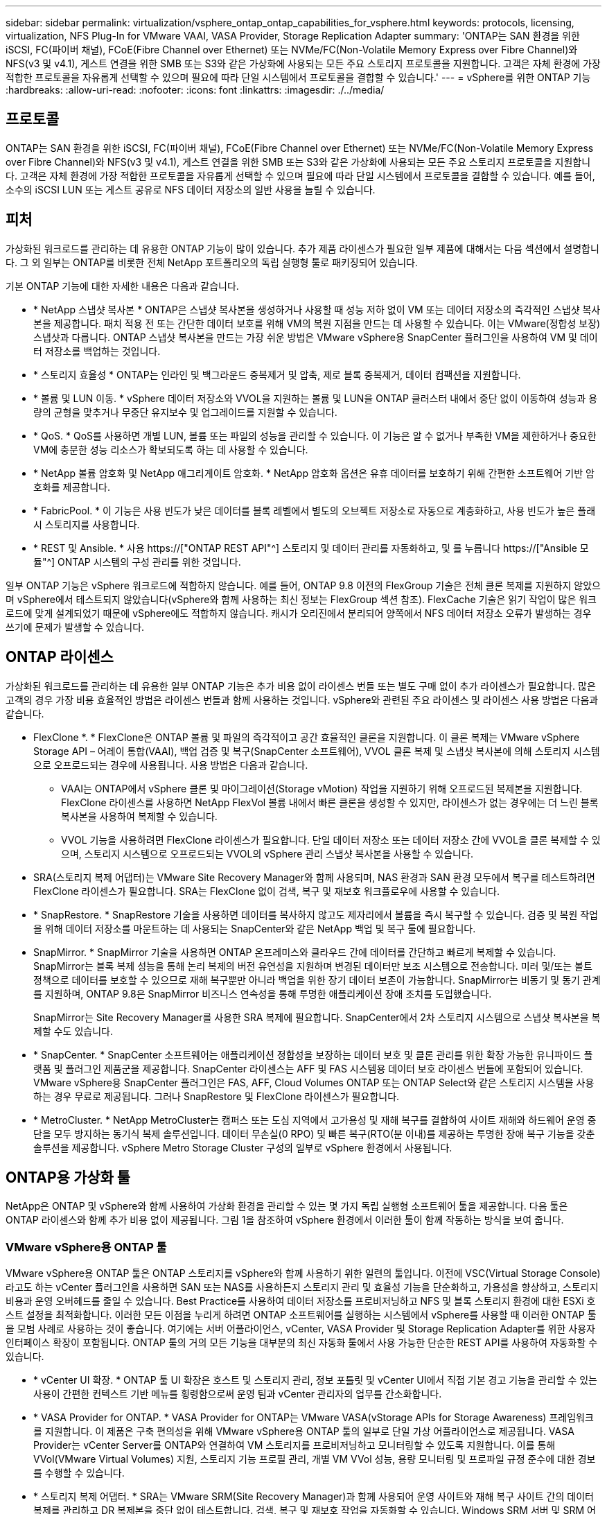 ---
sidebar: sidebar 
permalink: virtualization/vsphere_ontap_ontap_capabilities_for_vsphere.html 
keywords: protocols, licensing, virtualization, NFS Plug-In for VMware VAAI, VASA Provider, Storage Replication Adapter 
summary: 'ONTAP는 SAN 환경을 위한 iSCSI, FC(파이버 채널), FCoE(Fibre Channel over Ethernet) 또는 NVMe/FC(Non-Volatile Memory Express over Fibre Channel)와 NFS(v3 및 v4.1), 게스트 연결을 위한 SMB 또는 S3와 같은 가상화에 사용되는 모든 주요 스토리지 프로토콜을 지원합니다. 고객은 자체 환경에 가장 적합한 프로토콜을 자유롭게 선택할 수 있으며 필요에 따라 단일 시스템에서 프로토콜을 결합할 수 있습니다.' 
---
= vSphere를 위한 ONTAP 기능
:hardbreaks:
:allow-uri-read: 
:nofooter: 
:icons: font
:linkattrs: 
:imagesdir: ./../media/




== 프로토콜

ONTAP는 SAN 환경을 위한 iSCSI, FC(파이버 채널), FCoE(Fibre Channel over Ethernet) 또는 NVMe/FC(Non-Volatile Memory Express over Fibre Channel)와 NFS(v3 및 v4.1), 게스트 연결을 위한 SMB 또는 S3와 같은 가상화에 사용되는 모든 주요 스토리지 프로토콜을 지원합니다. 고객은 자체 환경에 가장 적합한 프로토콜을 자유롭게 선택할 수 있으며 필요에 따라 단일 시스템에서 프로토콜을 결합할 수 있습니다. 예를 들어, 소수의 iSCSI LUN 또는 게스트 공유로 NFS 데이터 저장소의 일반 사용을 늘릴 수 있습니다.



== 피처

가상화된 워크로드를 관리하는 데 유용한 ONTAP 기능이 많이 있습니다. 추가 제품 라이센스가 필요한 일부 제품에 대해서는 다음 섹션에서 설명합니다. 그 외 일부는 ONTAP를 비롯한 전체 NetApp 포트폴리오의 독립 실행형 툴로 패키징되어 있습니다.

기본 ONTAP 기능에 대한 자세한 내용은 다음과 같습니다.

* * NetApp 스냅샷 복사본 * ONTAP은 스냅샷 복사본을 생성하거나 사용할 때 성능 저하 없이 VM 또는 데이터 저장소의 즉각적인 스냅샷 복사본을 제공합니다. 패치 적용 전 또는 간단한 데이터 보호를 위해 VM의 복원 지점을 만드는 데 사용할 수 있습니다. 이는 VMware(정합성 보장) 스냅샷과 다릅니다. ONTAP 스냅샷 복사본을 만드는 가장 쉬운 방법은 VMware vSphere용 SnapCenter 플러그인을 사용하여 VM 및 데이터 저장소를 백업하는 것입니다.
* * 스토리지 효율성 * ONTAP는 인라인 및 백그라운드 중복제거 및 압축, 제로 블록 중복제거, 데이터 컴팩션을 지원합니다.
* * 볼륨 및 LUN 이동. * vSphere 데이터 저장소와 VVOL을 지원하는 볼륨 및 LUN을 ONTAP 클러스터 내에서 중단 없이 이동하여 성능과 용량의 균형을 맞추거나 무중단 유지보수 및 업그레이드를 지원할 수 있습니다.
* * QoS. * QoS를 사용하면 개별 LUN, 볼륨 또는 파일의 성능을 관리할 수 있습니다. 이 기능은 알 수 없거나 부족한 VM을 제한하거나 중요한 VM에 충분한 성능 리소스가 확보되도록 하는 데 사용할 수 있습니다.
* * NetApp 볼륨 암호화 및 NetApp 애그리게이트 암호화. * NetApp 암호화 옵션은 유휴 데이터를 보호하기 위해 간편한 소프트웨어 기반 암호화를 제공합니다.
* * FabricPool. * 이 기능은 사용 빈도가 낮은 데이터를 블록 레벨에서 별도의 오브젝트 저장소로 자동으로 계층화하고, 사용 빈도가 높은 플래시 스토리지를 사용합니다.
* * REST 및 Ansible. * 사용 https://["ONTAP REST API"^] 스토리지 및 데이터 관리를 자동화하고, 및 를 누릅니다 https://["Ansible 모듈"^] ONTAP 시스템의 구성 관리를 위한 것입니다.


일부 ONTAP 기능은 vSphere 워크로드에 적합하지 않습니다. 예를 들어, ONTAP 9.8 이전의 FlexGroup 기술은 전체 클론 복제를 지원하지 않았으며 vSphere에서 테스트되지 않았습니다(vSphere와 함께 사용하는 최신 정보는 FlexGroup 섹션 참조). FlexCache 기술은 읽기 작업이 많은 워크로드에 맞게 설계되었기 때문에 vSphere에도 적합하지 않습니다. 캐시가 오리진에서 분리되어 양쪽에서 NFS 데이터 저장소 오류가 발생하는 경우 쓰기에 문제가 발생할 수 있습니다.



== ONTAP 라이센스

가상화된 워크로드를 관리하는 데 유용한 일부 ONTAP 기능은 추가 비용 없이 라이센스 번들 또는 별도 구매 없이 추가 라이센스가 필요합니다. 많은 고객의 경우 가장 비용 효율적인 방법은 라이센스 번들과 함께 사용하는 것입니다. vSphere와 관련된 주요 라이센스 및 라이센스 사용 방법은 다음과 같습니다.

* FlexClone *. * FlexClone은 ONTAP 볼륨 및 파일의 즉각적이고 공간 효율적인 클론을 지원합니다. 이 클론 복제는 VMware vSphere Storage API – 어레이 통합(VAAI), 백업 검증 및 복구(SnapCenter 소프트웨어), VVOL 클론 복제 및 스냅샷 복사본에 의해 스토리지 시스템으로 오프로드되는 경우에 사용됩니다. 사용 방법은 다음과 같습니다.
+
** VAAI는 ONTAP에서 vSphere 클론 및 마이그레이션(Storage vMotion) 작업을 지원하기 위해 오프로드된 복제본을 지원합니다. FlexClone 라이센스를 사용하면 NetApp FlexVol 볼륨 내에서 빠른 클론을 생성할 수 있지만, 라이센스가 없는 경우에는 더 느린 블록 복사본을 사용하여 복제할 수 있습니다.
** VVOL 기능을 사용하려면 FlexClone 라이센스가 필요합니다. 단일 데이터 저장소 또는 데이터 저장소 간에 VVOL을 클론 복제할 수 있으며, 스토리지 시스템으로 오프로드되는 VVOL의 vSphere 관리 스냅샷 복사본을 사용할 수 있습니다.


* SRA(스토리지 복제 어댑터)는 VMware Site Recovery Manager와 함께 사용되며, NAS 환경과 SAN 환경 모두에서 복구를 테스트하려면 FlexClone 라이센스가 필요합니다. SRA는 FlexClone 없이 검색, 복구 및 재보호 워크플로우에 사용할 수 있습니다.
* * SnapRestore. * SnapRestore 기술을 사용하면 데이터를 복사하지 않고도 제자리에서 볼륨을 즉시 복구할 수 있습니다. 검증 및 복원 작업을 위해 데이터 저장소를 마운트하는 데 사용되는 SnapCenter와 같은 NetApp 백업 및 복구 툴에 필요합니다.
* SnapMirror. * SnapMirror 기술을 사용하면 ONTAP 온프레미스와 클라우드 간에 데이터를 간단하고 빠르게 복제할 수 있습니다. SnapMirror는 블록 복제 성능을 통해 논리 복제의 버전 유연성을 지원하며 변경된 데이터만 보조 시스템으로 전송합니다. 미러 및/또는 볼트 정책으로 데이터를 보호할 수 있으므로 재해 복구뿐만 아니라 백업을 위한 장기 데이터 보존이 가능합니다. SnapMirror는 비동기 및 동기 관계를 지원하며, ONTAP 9.8은 SnapMirror 비즈니스 연속성을 통해 투명한 애플리케이션 장애 조치를 도입했습니다.
+
SnapMirror는 Site Recovery Manager를 사용한 SRA 복제에 필요합니다. SnapCenter에서 2차 스토리지 시스템으로 스냅샷 복사본을 복제할 수도 있습니다.

* * SnapCenter. * SnapCenter 소프트웨어는 애플리케이션 정합성을 보장하는 데이터 보호 및 클론 관리를 위한 확장 가능한 유니파이드 플랫폼 및 플러그인 제품군을 제공합니다. SnapCenter 라이센스는 AFF 및 FAS 시스템용 데이터 보호 라이센스 번들에 포함되어 있습니다. VMware vSphere용 SnapCenter 플러그인은 FAS, AFF, Cloud Volumes ONTAP 또는 ONTAP Select와 같은 스토리지 시스템을 사용하는 경우 무료로 제공됩니다. 그러나 SnapRestore 및 FlexClone 라이센스가 필요합니다.
* * MetroCluster. * NetApp MetroCluster는 캠퍼스 또는 도심 지역에서 고가용성 및 재해 복구를 결합하여 사이트 재해와 하드웨어 운영 중단을 모두 방지하는 동기식 복제 솔루션입니다. 데이터 무손실(0 RPO) 및 빠른 복구(RTO(분 이내)를 제공하는 투명한 장애 복구 기능을 갖춘 솔루션을 제공합니다. vSphere Metro Storage Cluster 구성의 일부로 vSphere 환경에서 사용됩니다.




== ONTAP용 가상화 툴

NetApp은 ONTAP 및 vSphere와 함께 사용하여 가상화 환경을 관리할 수 있는 몇 가지 독립 실행형 소프트웨어 툴을 제공합니다. 다음 툴은 ONTAP 라이센스와 함께 추가 비용 없이 제공됩니다. 그림 1을 참조하여 vSphere 환경에서 이러한 툴이 함께 작동하는 방식을 보여 줍니다.



=== VMware vSphere용 ONTAP 툴

VMware vSphere용 ONTAP 툴은 ONTAP 스토리지를 vSphere와 함께 사용하기 위한 일련의 툴입니다. 이전에 VSC(Virtual Storage Console)라고도 하는 vCenter 플러그인을 사용하면 SAN 또는 NAS를 사용하든지 스토리지 관리 및 효율성 기능을 단순화하고, 가용성을 향상하고, 스토리지 비용과 운영 오버헤드를 줄일 수 있습니다. Best Practice를 사용하여 데이터 저장소를 프로비저닝하고 NFS 및 블록 스토리지 환경에 대한 ESXi 호스트 설정을 최적화합니다. 이러한 모든 이점을 누리게 하려면 ONTAP 소프트웨어를 실행하는 시스템에서 vSphere를 사용할 때 이러한 ONTAP 툴을 모범 사례로 사용하는 것이 좋습니다. 여기에는 서버 어플라이언스, vCenter, VASA Provider 및 Storage Replication Adapter를 위한 사용자 인터페이스 확장이 포함됩니다. ONTAP 툴의 거의 모든 기능을 대부분의 최신 자동화 툴에서 사용 가능한 단순한 REST API를 사용하여 자동화할 수 있습니다.

* * vCenter UI 확장. * ONTAP 툴 UI 확장은 호스트 및 스토리지 관리, 정보 포틀릿 및 vCenter UI에서 직접 기본 경고 기능을 관리할 수 있는 사용이 간편한 컨텍스트 기반 메뉴를 횡령함으로써 운영 팀과 vCenter 관리자의 업무를 간소화합니다.
* * VASA Provider for ONTAP. * VASA Provider for ONTAP는 VMware VASA(vStorage APIs for Storage Awareness) 프레임워크를 지원합니다. 이 제품은 구축 편의성을 위해 VMware vSphere용 ONTAP 툴의 일부로 단일 가상 어플라이언스로 제공됩니다. VASA Provider는 vCenter Server를 ONTAP와 연결하여 VM 스토리지를 프로비저닝하고 모니터링할 수 있도록 지원합니다. 이를 통해 VVol(VMware Virtual Volumes) 지원, 스토리지 기능 프로필 관리, 개별 VM VVol 성능, 용량 모니터링 및 프로파일 규정 준수에 대한 경보를 수행할 수 있습니다.
* * 스토리지 복제 어댑터. * SRA는 VMware SRM(Site Recovery Manager)과 함께 사용되어 운영 사이트와 재해 복구 사이트 간의 데이터 복제를 관리하고 DR 복제본을 중단 없이 테스트합니다. 검색, 복구 및 재보호 작업을 자동화할 수 있습니다. Windows SRM 서버 및 SRM 어플라이언스에는 SRA 서버 어플라이언스와 SRA 어댑터가 모두 포함됩니다.


다음 그림에서는 vSphere용 ONTAP 툴을 보여 줍니다.

image:vsphere_ontap_image1.png["오류: 그래픽 이미지가 없습니다"]



=== VMware VAAI용 NFS 플러그인

VMware VAAI용 NetApp NFS 플러그인은 ESXi 호스트에서 ONTAP의 NFS 데이터 저장소와 함께 VAAI 기능을 사용할 수 있도록 지원하는 플러그인입니다. 클론 작업을 위한 복제 오프로드, 일반 가상 디스크 파일의 공간 예약, 스냅샷 복사본 오프로드를 지원합니다. 복사 작업을 스토리지로 오프로드하는 것이 반드시 완료되기만은 않습니다. 그러나 이 작업은 네트워크 대역폭 요구 사항을 줄이고 CPU 주기, 버퍼 및 큐와 같은 호스트 리소스를 오프로드합니다. VMware vSphere용 ONTAP 툴을 사용하여 ESXi 호스트 또는 지원되는 경우 VLCM(vSphere Lifecycle Manager)에 플러그인을 설치할 수 있습니다.
